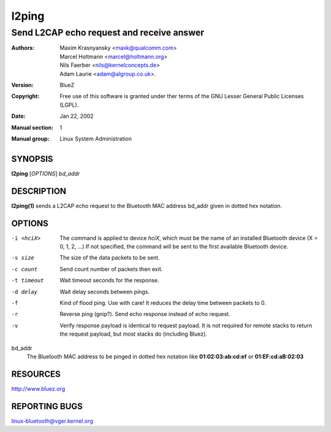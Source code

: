 ======
l2ping
======

------------------------------------------
Send L2CAP echo request and receive answer
------------------------------------------

:Authors: - Maxim Krasnyansky <maxk@qualcomm.com>
          - Marcel Holtmann <marcel@holtmann.org>
          - Nils Faerber <nils@kernelconcepts.de>
          - Adam Laurie <adam@algroup.co.uk>.
:Version: BlueZ
:Copyright: Free use of this software is granted under ther terms of the GNU
            Lesser General Public Licenses (LGPL).
:Date: Jan 22, 2002
:Manual section: 1
:Manual group: Linux System Administration

SYNOPSIS
========

**l2ping** [*OPTIONS*] *bd_addr*

DESCRIPTION
===========

**l2ping(1)** sends a L2CAP echo request to the Bluetooth MAC address bd_addr
given in dotted hex notation.

OPTIONS
=======

-i <hciX>       The command is applied to device *hciX*, which must be the
                name of an installed Bluetooth device (X = 0, 1, 2, ...)
                If not specified, the command will be sent to the first
                available Bluetooth device.

-s size         The size of the data packets to be sent.

-c count        Send count number of packets then exit.

-t timeout      Wait timeout seconds for the response.

-d delay        Wait delay seconds between pings.

-f              Kind of flood ping. Use with care! It reduces the delay time
                between packets to 0.

-r              Reverse ping (gnip?). Send echo response instead of echo
                request.

-v              Verify response payload is identical to request payload.
                It is not required for remote stacks to return the request
                payload, but most stacks do (including Bluez).

bd_addr
    The Bluetooth MAC address to be pinged in dotted hex notation
    like **01:02:03:ab:cd:ef** or **01:EF:cd:aB:02:03**

RESOURCES
=========

http://www.bluez.org

REPORTING BUGS
==============

linux-bluetooth@vger.kernel.org
